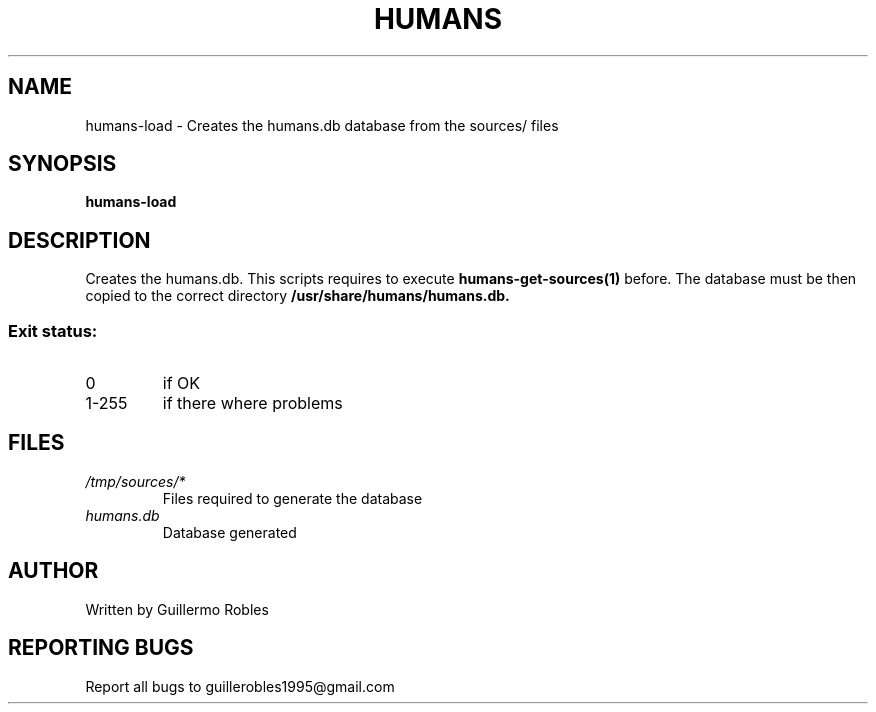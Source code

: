 .TH HUMANS "1" "June 2017" "" "User Commands"
.SH NAME
humans-load \- Creates the humans.db database from the sources/ files
.SH SYNOPSIS
.B humans-load
.SH DESCRIPTION

.PP
Creates the humans.db. This scripts requires to execute \fBhumans-get-sources(1)\fR before. The database must be then copied to the correct directory \fB/usr/share/humans/humans.db\FR.

.SS "Exit status:"
.TP
0
if OK
.TP
1-255
if there where problems
.SH FILES
.TP
\fI/tmp/sources/*\fR
Files required to generate the database
.TP
\fIhumans.db\fR
Database generated
.SH AUTHOR
Written by Guillermo Robles
.SH "REPORTING BUGS"
Report all bugs to guillerobles1995@gmail.com
